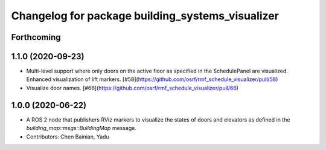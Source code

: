 ^^^^^^^^^^^^^^^^^^^^^^^^^^^^^^^^^^^^^^^^^^^^^^^^^
Changelog for package building_systems_visualizer
^^^^^^^^^^^^^^^^^^^^^^^^^^^^^^^^^^^^^^^^^^^^^^^^^

Forthcoming
-----------

1.1.0 (2020-09-23)
------------------
* Multi-level support where only doors on the active floor as specified in the SchedulePanel are visualized. Enhanced visualization of lift markers. [#58](https://github.com/osrf/rmf_schedule_visualizer/pull/58)
* Visualize door names. [#66](https://github.com/osrf/rmf_schedule_visualizer/pull/66)

1.0.0 (2020-06-22)
------------------
* A ROS 2 node that publishers RViz markers to visualize the states of doors and elevators as defined in the `building_map::msgs::BuildingMap` message. 
* Contributors: Chen Bainian, Yadu
